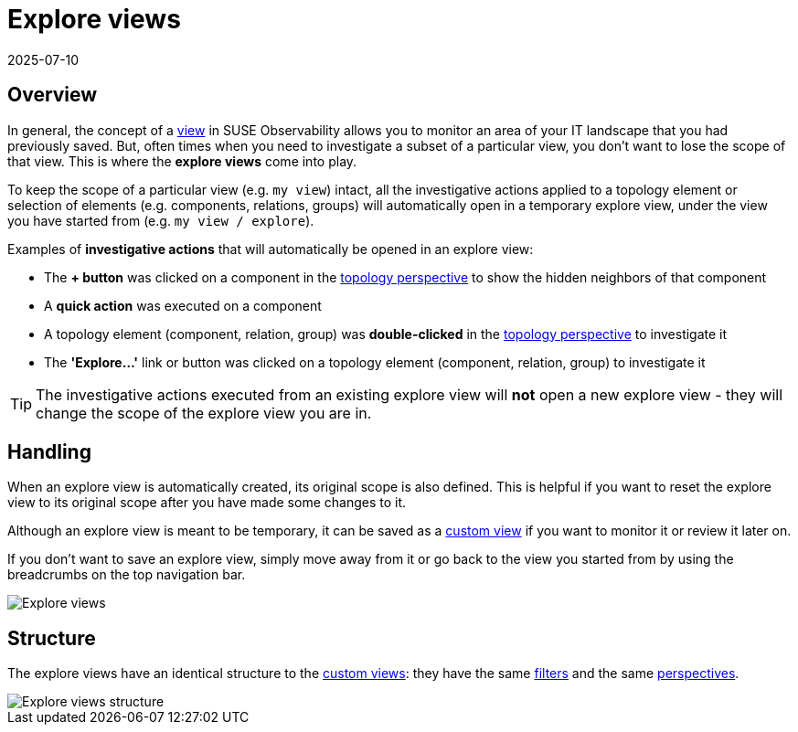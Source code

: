 = Explore views
:revdate: 2025-07-10
:page-revdate: {revdate}
:description: SUSE Observability

== Overview

In general, the concept of a xref:/use/views/k8s-view-structure.adoc[view] in SUSE Observability allows you to monitor an area of your IT landscape that you had previously saved. But, often times when you need to investigate a subset of a particular view, you don't want to lose the scope of that view. This is where the *explore views* come into play.

To keep the scope of a particular view (e.g. `my view`) intact, all the investigative actions applied to a topology element or selection of elements (e.g. components, relations, groups) will automatically open in a temporary explore view, under the view you have started from (e.g. `my view / explore`).

Examples of *investigative actions* that will automatically be opened in an explore view:

* The *+ button* was clicked on a component in the xref:/use/views/k8s-topology-perspective.adoc[topology perspective] to show the hidden neighbors of that component
* A *quick action* was executed on a component
* A topology element (component, relation, group) was *double-clicked* in the xref:/use/views/k8s-topology-perspective.adoc[topology perspective] to investigate it
* The *'Explore...'* link or button was clicked on a topology element (component, relation, group) to investigate it

[TIP]
====
The investigative actions executed from an existing explore view will *not* open a new explore view - they will change the scope of the explore view you are in.
====


== Handling

When an explore view is automatically created, its original scope is also defined. This is helpful if you want to reset the explore view to its original scope after you have made some changes to it.

Although an explore view is meant to be temporary, it can be saved as a xref:/use/views/k8s-custom-views.adoc[custom view] if you want to monitor it or review it later on.

If you don't want to save an explore view, simply move away from it or go back to the view you started from by using the breadcrumbs on the top navigation bar.

image::k8s/k8s-explore-views.png[Explore views]

== Structure

The explore views have an identical structure to the xref:/use/views/k8s-custom-views.adoc[custom views]: they have the same xref:/use/views/k8s-view-structure.adoc#_filters[filters] and the same xref:/use/views/k8s-view-structure.adoc#_perspectives[perspectives].

image::k8s/k8s-explore-views-structure.png[Explore views structure]
